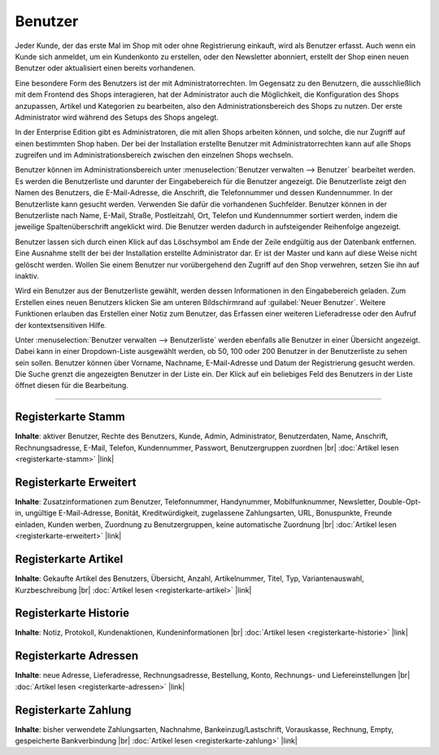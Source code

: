 ﻿Benutzer
========

Jeder Kunde, der das erste Mal im Shop mit oder ohne Registrierung einkauft, wird als Benutzer erfasst. Auch wenn ein Kunde sich anmeldet, um ein Kundenkonto zu erstellen, oder den Newsletter abonniert, erstellt der Shop einen neuen Benutzer oder aktualisiert einen bereits vorhandenen.

Eine besondere Form des Benutzers ist der mit Administratorrechten. Im Gegensatz zu den Benutzern, die ausschließlich mit dem Frontend des Shops interagieren, hat der Administrator auch die Möglichkeit, die Konfiguration des Shops anzupassen, Artikel und Kategorien zu bearbeiten, also den Administrationsbereich des Shops zu nutzen. Der erste Administrator wird während des Setups des Shops angelegt.

In der Enterprise Edition gibt es Administratoren, die mit allen Shops arbeiten können, und solche, die nur Zugriff auf einen bestimmten Shop haben. Der bei der Installation erstellte Benutzer mit Administratorrechten kann auf alle Shops zugreifen und im Administrationsbereich zwischen den einzelnen Shops wechseln.

.. image:: ../../media/screenshots/oxbadq01.png
   :alt: Benutzer
   :height: 517
   :width: 650

Benutzer können im Administrationsbereich unter :menuselection:`Benutzer verwalten --> Benutzer` bearbeitet werden. Es werden die Benutzerliste und darunter der Eingabebereich für die Benutzer angezeigt. Die Benutzerliste zeigt den Namen des Benutzers, die E-Mail-Adresse, die Anschrift, die Telefonnummer und dessen Kundennummer. In der Benutzerliste kann gesucht werden. Verwenden Sie dafür die vorhandenen Suchfelder. Benutzer können in der Benutzerliste nach Name, E-Mail, Straße, Postleitzahl, Ort, Telefon und Kundennummer sortiert werden, indem die jeweilige Spaltenüberschrift angeklickt wird. Die Benutzer werden dadurch in aufsteigender Reihenfolge angezeigt.

Benutzer lassen sich durch einen Klick auf das Löschsymbol am Ende der Zeile endgültig aus der Datenbank entfernen. Eine Ausnahme stellt der bei der Installation erstellte Administrator dar. Er ist der Master und kann auf diese Weise nicht gelöscht werden. Wollen Sie einem Benutzer nur vorübergehend den Zugriff auf den Shop verwehren, setzen Sie ihn auf inaktiv.

Wird ein Benutzer aus der Benutzerliste gewählt, werden dessen Informationen in den Eingabebereich geladen. Zum Erstellen eines neuen Benutzers klicken Sie am unteren Bildschirmrand auf :guilabel:`Neuer Benutzer`. Weitere Funktionen erlauben das Erstellen einer Notiz zum Benutzer, das Erfassen einer weiteren Lieferadresse oder den Aufruf der kontextsensitiven Hilfe.

.. image:: ../../media/screenshots/oxbadq02.png
   :alt: 
   :height: 65
   :width: 650

Unter :menuselection:`Benutzer verwalten --> Benutzerliste` werden ebenfalls alle Benutzer in einer Übersicht angezeigt. Dabei kann in einer Dropdown-Liste ausgewählt werden, ob 50, 100 oder 200 Benutzer in der Benutzerliste zu sehen sein sollen. Benutzer können über Vorname, Nachname, E-Mail-Adresse und Datum der Registrierung gesucht werden. Die Suche grenzt die angezeigten Benutzer in der Liste ein. Der Klick auf ein beliebiges Feld des Benutzers in der Liste öffnet diesen für die Bearbeitung.

-----------------------------------------------------------------------------------------

Registerkarte Stamm
-------------------
**Inhalte**: aktiver Benutzer, Rechte des Benutzers, Kunde, Admin, Administrator, Benutzerdaten, Name, Anschrift, Rechnungsadresse, E-Mail, Telefon, Kundennummer, Passwort, Benutzergruppen zuordnen |br|
:doc:`Artikel lesen <registerkarte-stamm>` |link|

Registerkarte Erweitert
-----------------------

.. todo #tbd: Klären: "Bonuspunkte, Freunde einladen, Kunden werben, " obsolet?

**Inhalte**: Zusatzinformationen zum Benutzer, Telefonnummer, Handynummer, Mobilfunknummer, Newsletter, Double-Opt-in, ungültige E-Mail-Adresse, Bonität, Kreditwürdigkeit, zugelassene Zahlungsarten, URL, Bonuspunkte, Freunde einladen, Kunden werben, Zuordnung zu Benutzergruppen, keine automatische Zuordnung |br|
:doc:`Artikel lesen <registerkarte-erweitert>` |link|

Registerkarte Artikel
---------------------
**Inhalte**: Gekaufte Artikel des Benutzers, Übersicht, Anzahl, Artikelnummer, Titel, Typ, Variantenauswahl, Kurzbeschreibung |br|
:doc:`Artikel lesen <registerkarte-artikel>` |link|

Registerkarte Historie
----------------------
**Inhalte**: Notiz, Protokoll, Kundenaktionen, Kundeninformationen |br|
:doc:`Artikel lesen <registerkarte-historie>` |link|

Registerkarte Adressen
----------------------
**Inhalte**: neue Adresse, Lieferadresse, Rechnungsadresse, Bestellung, Konto, Rechnungs- und Liefereinstellungen |br|
:doc:`Artikel lesen <registerkarte-adressen>` |link|

Registerkarte Zahlung
---------------------
**Inhalte**: bisher verwendete Zahlungsarten, Nachnahme, Bankeinzug/Lastschrift, Vorauskasse, Rechnung, Empty, gespeicherte Bankverbindung |br|
:doc:`Artikel lesen <registerkarte-zahlung>` |link|

.. seealso:: :doc:`Benutzergruppen <../benutzergruppen/benutzergruppen>` | :doc:`Zahlungsarten <../../einrichtung/zahlungsarten/zahlungsarten>` | :doc:`Versandarten <../../einrichtung/versandarten/versandarten>` | :doc:`Versandkostenregeln <../../einrichtung/versandkostenregeln/versandkostenregeln>`

.. Intern: oxbadq, Status: